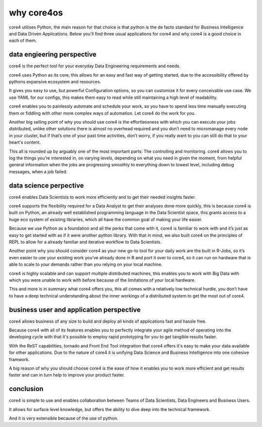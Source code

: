 ===========
why core4os
===========

core4 utilises Python, the main reason for that choice is that python is the de
facto standard for Business Intelligence and Data Driven Applications. Below
you'll find three usual applications for core4 and why core4 is a good choice in
each of them.


data engieering perspective
===========================

core4 is the perfect tool for your everyday Data Engineering requirements and
needs.

core4 uses Python as its core, this allows for an easy and fast way of getting
started, due to the accessibility offered by pythons expansive ecosystem and
resources.

It gives you easy to use, but powerful Configuration options, so you can
customize it for every conceivable use case. We use YAML for our configs, this
makes them easy to read while still maintaining a high level of readability.

core4 enables you to painlessly automate and schedule your work, so you have to
spend less time manually executing them or fiddling with other more complex
ways of automation. Let core4 do the work for you.

Another big selling point of why you should use core4 is the effortlessness with
which you can execute your jobs distributed, unlike other solutions there is
almost no overhead required and you don’t need to micromanage every node in
your cluster, but if that’s one of your past time activities, don’t worry, if
you really want to you can still do that to your heart's content.

This all is rounded up by arguably one of the most important parts: The
controlling and monitoring. core4 allows you to log the things you’re interested
in, on varying levels, depending on what you need in given the moment, from
helpful general information when the jobs are progressing smoothly to
everything down to lowest level, including debug messages, when a job failed.


data science perpective
=======================

core4 enables Data Scientists to work more efficiently and to get their needed
insights faster.

core4 supports the flexibility required for a Data Analyst to get their analyses
done more quickly, this is because core4 is built on Python, an already well
established programming language in the Data Scientist space, this grants
access to a huge eco system of existing libraries, which all have the common
goal of making your life easier.

Because we use Python as a foundation and all the perks that come with it, core4 is familiar to work with and it’s just as easy to get started with as if it
were another python library. With that in mind, we also built core4 on the
principles of REPL to allow for a already familiar and iterative workflow to
Data Scientists.

Another point why you should consider core4 as your new go-to tool for your
daily work are the built in R-Jobs, so it’s even easier to use your existing
work you’ve already done in R and port it over to core4, so it can run on
hardware that is able to scale to your demands rather than you relying on your
local machine.

core4 is highly scalable and can support multiple distributed machines, this
enables you to work with Big Data with which you were unable to work with
before because of the limitations of your local hardware.

This and more is in summary what core4 offers you, this all comes with a
relatively low technical hurdle, you don’t have to have a deep technical
understanding about the inner workings of a distributed system to get the most
out of core4.


business user and application perspective
=========================================

core4 allows business of any size to build and deploy all kinds of applications
fast and hassle free.

Because core4 with all of its features enables you to perfectly integrate your
agile method of operating into the developing cycle with that it's possible to
employ rapid prototyping for you to get tangible results faster.

With the ReST capabilities, tornado and Front End Tool integration that core4
offers it's easy to make your data available for other applications. Due to the
nature of core4 it is unifying Data Science and Business Intelligence into one
cohesive framwork.

A big reason of why you should choose core4 is the ease of how it enables you to
work more efficient and get results faster and can in turn help to improve your
product faster.

conclusion
==========

core4 is simple to use and enables collaboration between Teams of Data
Scientists, Data Engineers and Business Users.

It allows for surface level knowledge, but offers the ability to dive deep into
the technical framework.

And it is very extensible because of the use of python.
